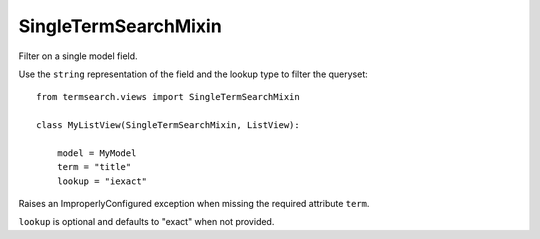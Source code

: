 =============================
SingleTermSearchMixin
=============================

Filter on a single model field.


Use the ``string`` representation of the field and the lookup type to filter the queryset::

    from termsearch.views import SingleTermSearchMixin

    class MyListView(SingleTermSearchMixin, ListView):

        model = MyModel
        term = "title"
        lookup = "iexact"

Raises an ImproperlyConfigured exception when missing the required attribute ``term``.

``lookup`` is optional and defaults to "exact" when not provided.